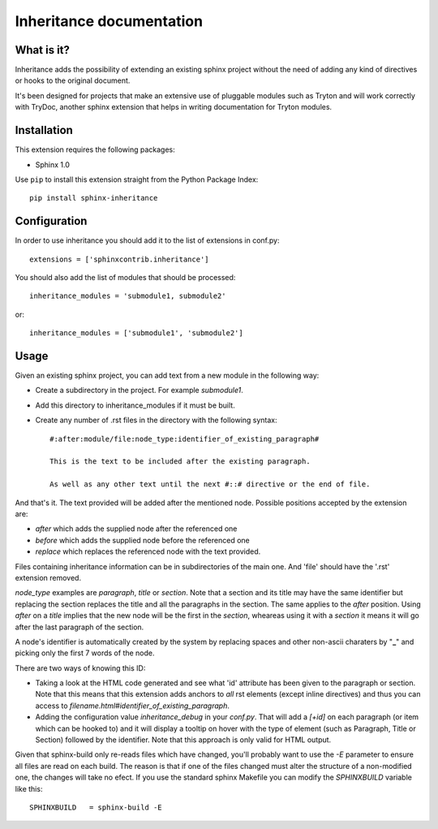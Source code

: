 Inheritance documentation
=========================

What is it?
-----------

Inheritance adds the possibility of extending an existing sphinx project 
without the need of adding any kind of directives or hooks to the original 
document.

It's been designed for projects that make an extensive use of pluggable modules
such as Tryton and will work correctly with TryDoc, another sphinx extension
that helps in writing documentation for Tryton modules.


Installation
------------

This extension requires the following packages:

- Sphinx 1.0 

Use ``pip`` to install this extension straight from the Python Package Index::

   pip install sphinx-inheritance


Configuration
-------------

In order to use inheritance you should add it to the list of extensions in 
conf.py::

   extensions = ['sphinxcontrib.inheritance']

You should also add the list of modules that should be processed::

   inheritance_modules = 'submodule1, submodule2'

or::

   inheritance_modules = ['submodule1', 'submodule2']

Usage
-----

Given an existing sphinx project, you can add text from a new module in the 
following way:

* Create a subdirectory in the project. For example *submodule1*.
* Add this directory to inheritance_modules if it must be built.
* Create any number of .rst files in the directory with the following syntax::

   #:after:module/file:node_type:identifier_of_existing_paragraph#

   This is the text to be included after the existing paragraph.

   As well as any other text until the next #::# directive or the end of file.

And that's it. The text provided will be added after the mentioned node. 
Possible positions accepted by the extension are:

* *after* which adds the supplied node after the referenced one
* *before* which adds the supplied node before the referenced one
* *replace* which replaces the referenced node with the text provided.

Files containing inheritance information can be in subdirectories of the main 
one. And 'file' should have the '.rst' extension removed.

*node_type* examples are *paragraph*, *title* or *section*. Note that a section
and its title may have the same identifier but replacing the section replaces
the title and all the paragraphs in the section. The same applies to the 
*after* position. Using *after* on a *title* implies that the new node will be
the first in the *section*, wheareas using it with a *section* it means it will
go after the last paragraph of the section.

A node's identifier is automatically created by the system by replacing 
spaces and other non-ascii charaters by "**_**" and picking only the first 7 
words of the node.

There are two ways of knowing this ID:

* Taking a look at the HTML code generated and see what 'id' attribute has been given to the paragraph or section. Note that this means that this extension adds anchors to *all* rst elements (except inline directives) and thus you can access to *filename.html#identifier_of_existing_paragraph*.

* Adding the configuration value *inheritance_debug* in your *conf.py*. That will add a *[+id]* on each paragraph (or item which can be hooked to) and it will display a tooltip on hover with the type of element (such as Paragraph, Title or Section) followed by the identifier. Note that this approach is only valid for HTML output.

Given that sphinx-build only re-reads files which have changed, you'll probably
want to use the *-E* parameter to ensure all files are read on each build. The 
reason is that if one of the files changed must alter the structure of a
non-modified one, the changes will take no efect. If you use the standard
sphinx Makefile you can modify the *SPHINXBUILD* variable like this::

   SPHINXBUILD   = sphinx-build -E


